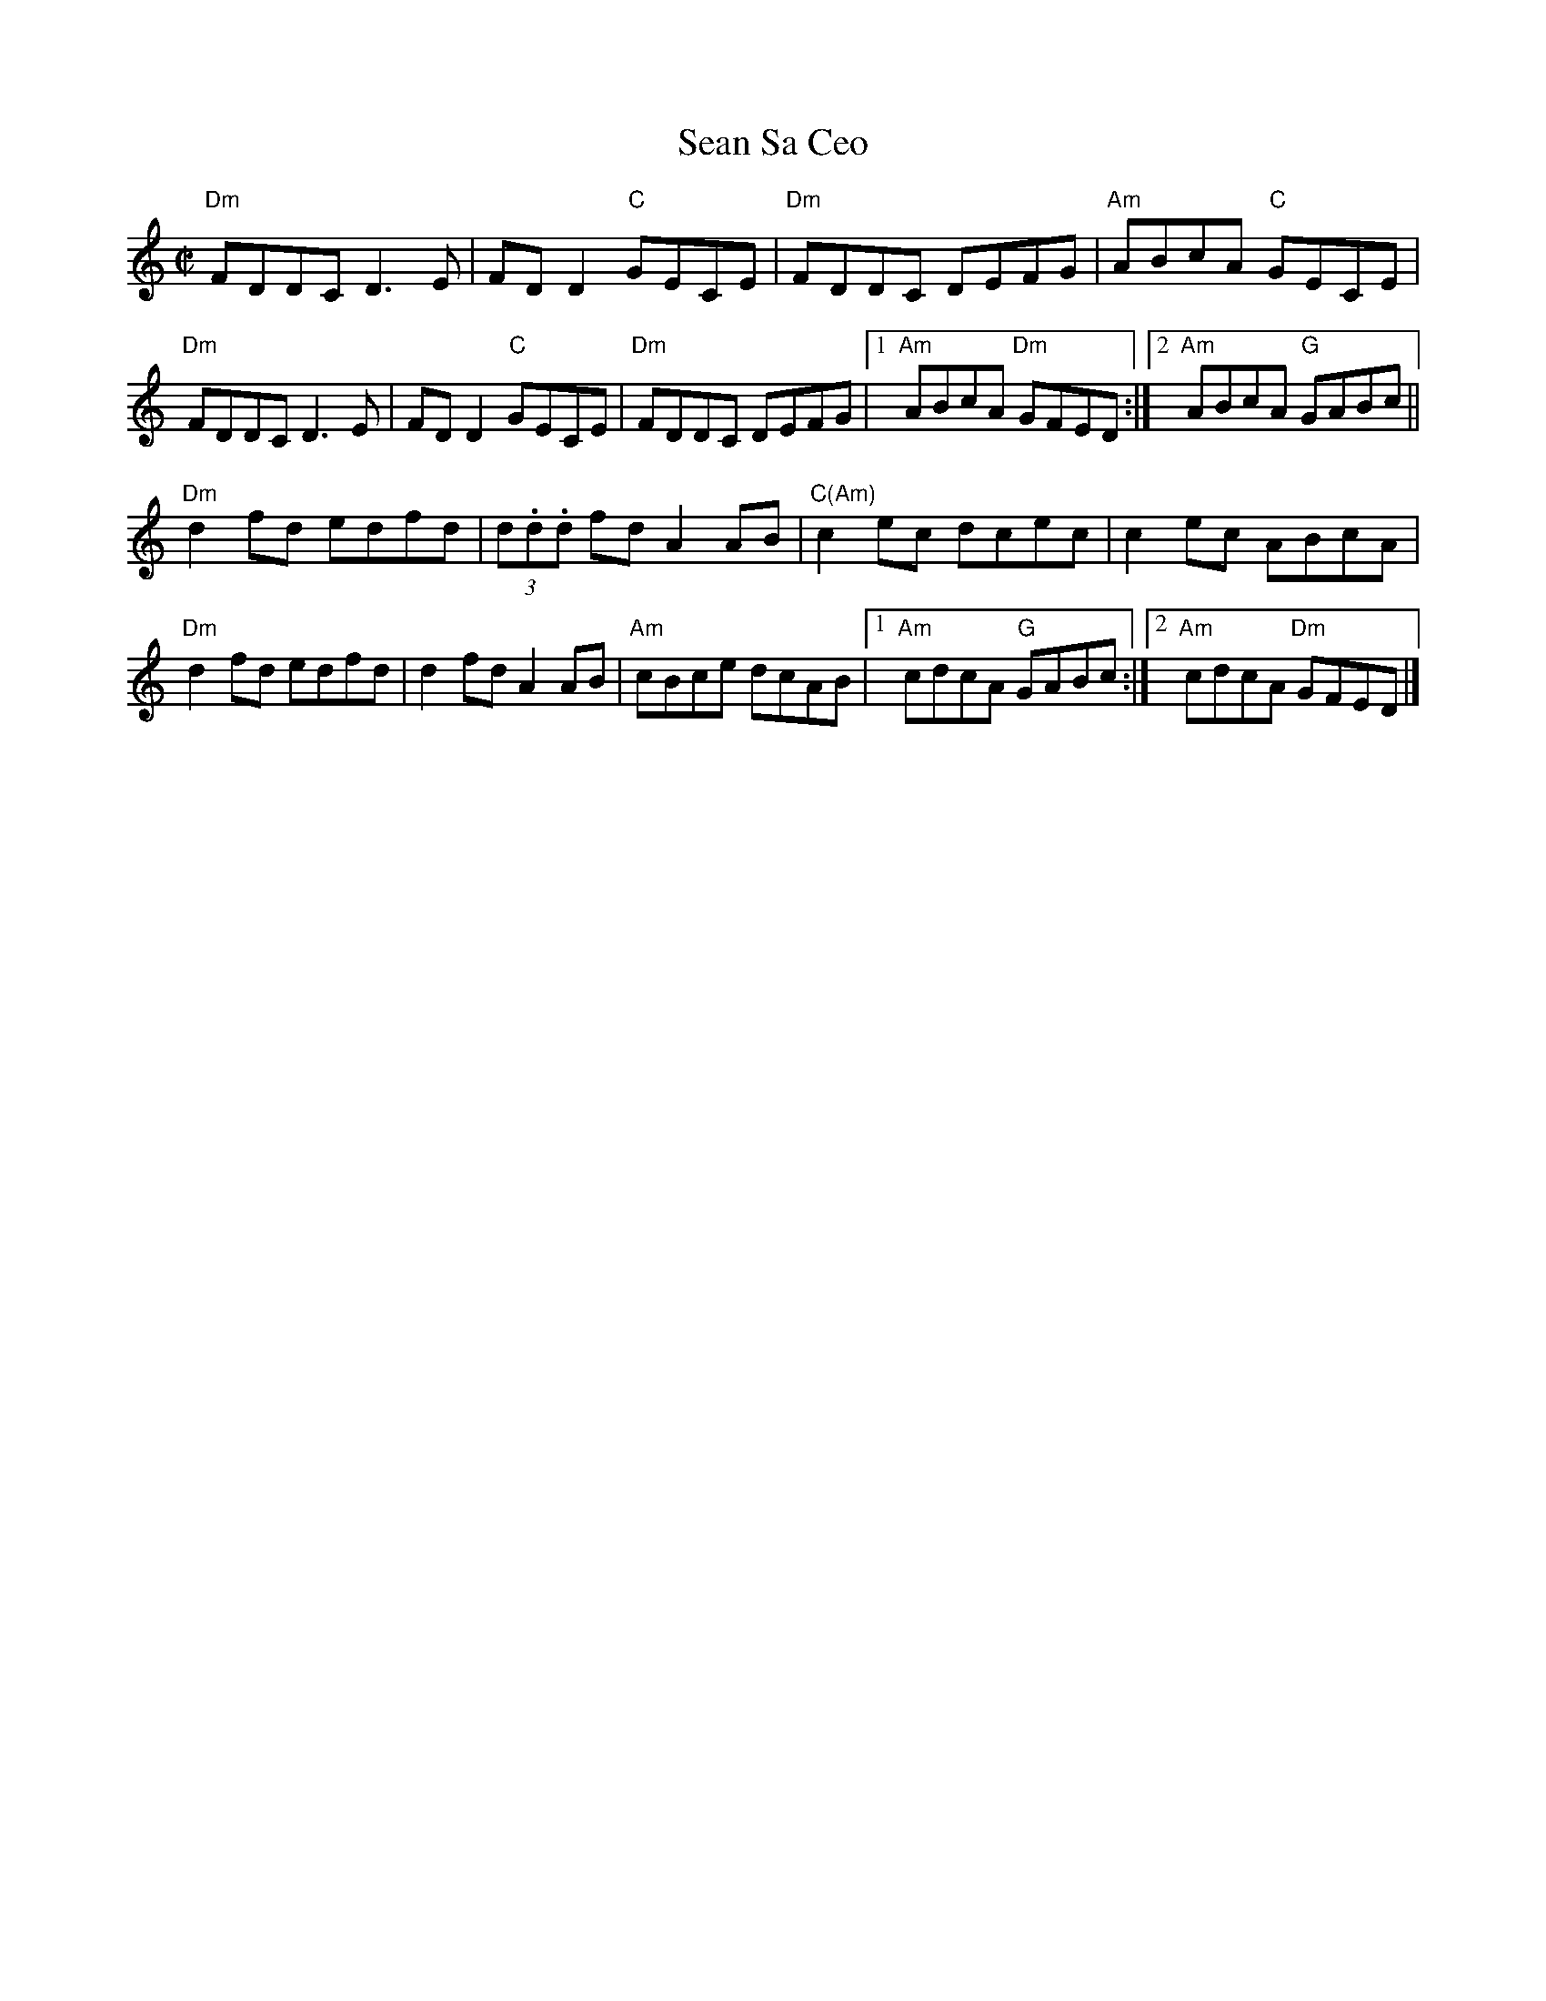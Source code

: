 X:1
T:Sean Sa Ceo
M:C|
L:1/8
K:DDor
"Dm"FDDC D3E|FD D2 "C"GECE|"Dm"FDDC DEFG|"Am"ABcA "C"GECE|!
"Dm"FDDC D3E|FD D2 "C"GECE|"Dm"FDDC DEFG|1"Am"ABcA "Dm"GFED:|2"Am"ABcA "G"GABc||!
"Dm"d2fd edfd|(3d.d.d fd A2 AB|"C(Am)"c2 ec dcec|c2 ec ABcA|!
"Dm"d2fd edfd|d2 fd A2 AB|"Am"cBce dcAB|1"Am"cdcA "G"GABc:|2"Am"cdcA "Dm"GFED|]!
